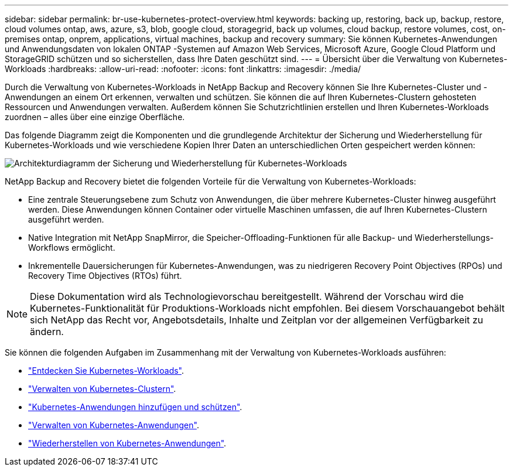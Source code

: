 ---
sidebar: sidebar 
permalink: br-use-kubernetes-protect-overview.html 
keywords: backing up, restoring, back up, backup, restore, cloud volumes ontap, aws, azure, s3, blob, google cloud, storagegrid, back up volumes, cloud backup, restore volumes, cost, on-premises ontap, onprem, applications, virtual machines, backup and recovery 
summary: Sie können Kubernetes-Anwendungen und Anwendungsdaten von lokalen ONTAP -Systemen auf Amazon Web Services, Microsoft Azure, Google Cloud Platform und StorageGRID schützen und so sicherstellen, dass Ihre Daten geschützt sind. 
---
= Übersicht über die Verwaltung von Kubernetes-Workloads
:hardbreaks:
:allow-uri-read: 
:nofooter: 
:icons: font
:linkattrs: 
:imagesdir: ./media/


[role="lead"]
Durch die Verwaltung von Kubernetes-Workloads in NetApp Backup and Recovery können Sie Ihre Kubernetes-Cluster und -Anwendungen an einem Ort erkennen, verwalten und schützen. Sie können die auf Ihren Kubernetes-Clustern gehosteten Ressourcen und Anwendungen verwalten. Außerdem können Sie Schutzrichtlinien erstellen und Ihren Kubernetes-Workloads zuordnen – alles über eine einzige Oberfläche.

Das folgende Diagramm zeigt die Komponenten und die grundlegende Architektur der Sicherung und Wiederherstellung für Kubernetes-Workloads und wie verschiedene Kopien Ihrer Daten an unterschiedlichen Orten gespeichert werden können:

image:../media/backup-recovery-architecture-diagram.png["Architekturdiagramm der Sicherung und Wiederherstellung für Kubernetes-Workloads"]

NetApp Backup and Recovery bietet die folgenden Vorteile für die Verwaltung von Kubernetes-Workloads:

* Eine zentrale Steuerungsebene zum Schutz von Anwendungen, die über mehrere Kubernetes-Cluster hinweg ausgeführt werden. Diese Anwendungen können Container oder virtuelle Maschinen umfassen, die auf Ihren Kubernetes-Clustern ausgeführt werden.
* Native Integration mit NetApp SnapMirror, die Speicher-Offloading-Funktionen für alle Backup- und Wiederherstellungs-Workflows ermöglicht.
* Inkrementelle Dauersicherungen für Kubernetes-Anwendungen, was zu niedrigeren Recovery Point Objectives (RPOs) und Recovery Time Objectives (RTOs) führt.



NOTE: Diese Dokumentation wird als Technologievorschau bereitgestellt.  Während der Vorschau wird die Kubernetes-Funktionalität für Produktions-Workloads nicht empfohlen. Bei diesem Vorschauangebot behält sich NetApp das Recht vor, Angebotsdetails, Inhalte und Zeitplan vor der allgemeinen Verfügbarkeit zu ändern.

Sie können die folgenden Aufgaben im Zusammenhang mit der Verwaltung von Kubernetes-Workloads ausführen:

* link:br-start-discover-kubernetes.html["Entdecken Sie Kubernetes-Workloads"].
* link:br-use-manage-kubernetes-clusters.html["Verwalten von Kubernetes-Clustern"].
* link:br-use-protect-kubernetes-applications.html["Kubernetes-Anwendungen hinzufügen und schützen"].
* link:br-use-manage-kubernetes-applications.html["Verwalten von Kubernetes-Anwendungen"].
* link:br-use-restore-kubernetes-applications.html["Wiederherstellen von Kubernetes-Anwendungen"].

